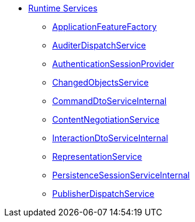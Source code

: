 


* xref:core:runtime-services:about.adoc[Runtime Services]

** xref:core:runtime-services:ApplicationFeatureFactory.adoc[ApplicationFeatureFactory]
** xref:core:runtime-services:AuditerDispatchService.adoc[AuditerDispatchService]
** xref:core:runtime-services:AuthenticationSessionProvider.adoc[AuthenticationSessionProvider]
** xref:core:runtime-services:ChangedObjectsService.adoc[ChangedObjectsService]
** xref:core:runtime-services:CommandDtoServiceInternal.adoc[CommandDtoServiceInternal]
** xref:core:runtime-services:ContentNegotiationService.adoc[ContentNegotiationService]
** xref:core:runtime-services:InteractionDtoServiceInternal.adoc[InteractionDtoServiceInternal]
** xref:core:runtime-services:RepresentationService.adoc[RepresentationService]
** xref:core:runtime-services:PersistenceSessionServiceInternal.adoc[PersistenceSessionServiceInternal]
** xref:core:runtime-services:PublisherDispatchService.adoc[PublisherDispatchService]




